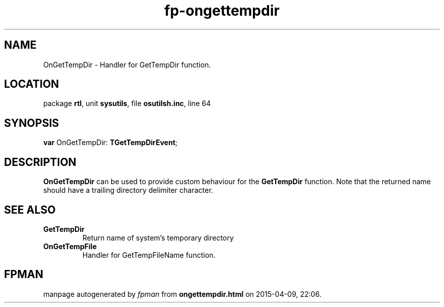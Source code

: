 .\" file autogenerated by fpman
.TH "fp-ongettempdir" 3 "2014-03-14" "fpman" "Free Pascal Programmer's Manual"
.SH NAME
OnGetTempDir - Handler for GetTempDir function.
.SH LOCATION
package \fBrtl\fR, unit \fBsysutils\fR, file \fBosutilsh.inc\fR, line 64
.SH SYNOPSIS
\fBvar\fR OnGetTempDir: \fBTGetTempDirEvent\fR;

.SH DESCRIPTION
\fBOnGetTempDir\fR can be used to provide custom behaviour for the \fBGetTempDir\fR function. Note that the returned name should have a trailing directory delimiter character.


.SH SEE ALSO
.TP
.B GetTempDir
Return name of system's temporary directory
.TP
.B OnGetTempFile
Handler for GetTempFileName function.

.SH FPMAN
manpage autogenerated by \fIfpman\fR from \fBongettempdir.html\fR on 2015-04-09, 22:06.

